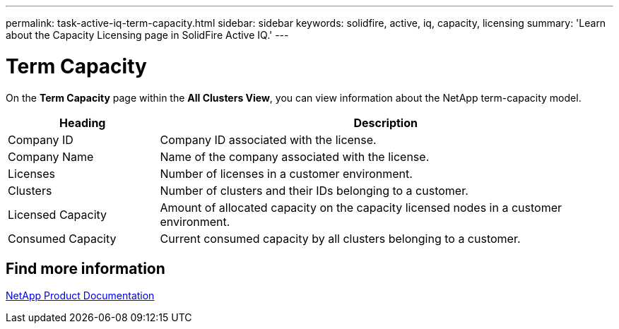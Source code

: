 ---
permalink: task-active-iq-term-capacity.html
sidebar: sidebar
keywords: solidfire, active, iq, capacity, licensing
summary: 'Learn about the Capacity Licensing page in SolidFire Active IQ.'
---

= Term Capacity
:icons: font
:imagesdir: ./media/

[.lead]
On the *Term Capacity* page within the *All Clusters View*, you can view information about the NetApp term-capacity model.

[cols=2*,options="header",cols="25,75"]
|===
|Heading |Description
|Company ID |Company ID associated with the license.
|Company Name |Name of the company associated with the license.
|Licenses |Number of licenses in a customer environment.
|Clusters |Number of clusters and their IDs belonging to a customer.
|Licensed Capacity |Amount of allocated capacity on the capacity licensed nodes in a customer environment.
|Consumed Capacity |Current consumed capacity by all clusters belonging to a customer.
|===


== Find more information
https://www.netapp.com/support-and-training/documentation/[NetApp Product Documentation^]
